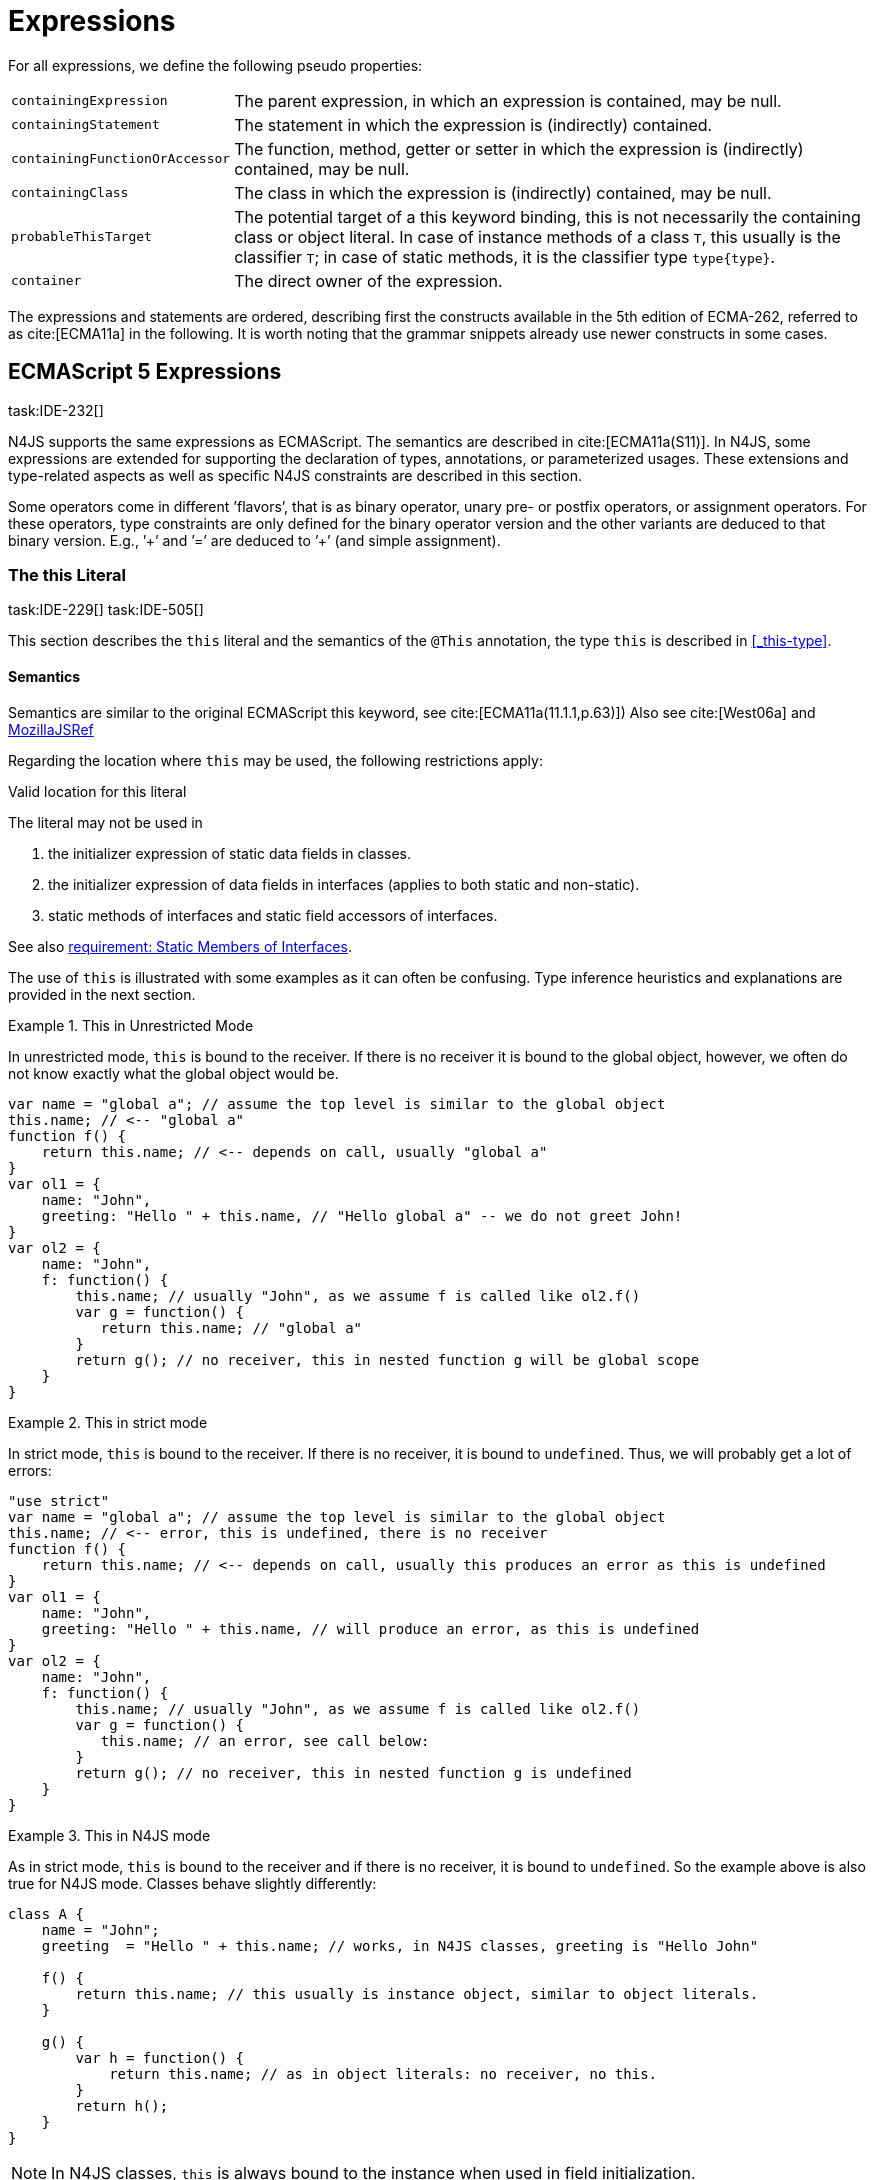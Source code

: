 
= Expressions
:find:
////
Copyright (c) 2017 NumberFour AG.
All rights reserved. This program and the accompanying materials
are made available under the terms of the Eclipse Public License v1.0
which accompanies this distribution, and is available at
http://www.eclipse.org/legal/epl-v10.html

Contributors:
  NumberFour AG - Initial API and implementation
////

[.language-n4js]
--
For all expressions, we define the following pseudo properties:

[horizontal]
`containingExpression` ::
The parent expression, in which an expression is contained, may be null.

`containingStatement` ::
The statement in which the expression is (indirectly) contained.

`containingFunctionOrAccessor` ::
The function, method, getter or setter in which the expression is
(indirectly) contained, may be null.

`containingClass` ::
The class in which the expression is (indirectly) contained, may be
null.

`probableThisTarget` ::
The potential target of a this keyword binding, this is not necessarily
the containing class or object literal. In case of instance methods of a
class `T`, this usually is the classifier `T`; in case of static methods, it
is the classifier type `type{type}`.

`container` ::
The direct owner of the expression.
--
////
\todo[JvP,LB]{How to best model that the inferred type must always be "conform" to a declared type if present?}
\todo[JvP,LB]{Autoconversion: See chapter conversions}
////

The expressions and statements are ordered, describing first the
constructs available in the 5th edition of ECMA-262, referred to as
cite:[ECMA11a] in the following. It is worth noting that the grammar snippets already use
newer constructs in some cases.

[.language-n4js]
== ECMAScript 5 Expressions
task:IDE-232[]

N4JS supports the same expressions as ECMAScript.
The semantics are described in cite:[ECMA11a(S11)].
In N4JS, some expressions are extended for supporting the declaration of types, annotations, or
parameterized usages.
These extensions and type-related aspects as well as specific N4JS constraints are described in this section.

Some operators come in different ’flavors’, that is as binary operator,
unary pre- or postfix operators, or assignment operators. For these
operators, type constraints are only defined for the binary operator
version and the other variants are deduced to that binary version. E.g.,
’++’ and ’+=’ are deduced to ’+’ (and simple assignment).


=== The this Literal
task:IDE-229[] task:IDE-505[]

This section describes the `this` literal and the semantics of the `@This` annotation, the type `this` is described in <<_this-type>>.

[discrete]
==== Semantics

Semantics are similar to the original ECMAScript this keyword, see cite:[ECMA11a(11.1.1,p.63)])
Also see cite:[West06a] and https://developer.mozilla.org/en-US/docs/Web/JavaScript/Reference/Operators/this[MozillaJSRef]

Regarding the location where `this` may be used, the following restrictions
apply:

.Valid location for this literal
[req,id=IDE-173,version=1]
--
The literal may not be used in

1.  the initializer expression of static data fields in classes.
2.  the initializer expression of data fields in interfaces (applies to
both static and non-static).
3.  static methods of interfaces and static field accessors of
interfaces.

See also <<IDE-69,requirement: Static Members of Interfaces>>.

--

The use of `this` is illustrated with some examples as it can often be
confusing. Type inference heuristics and explanations are provided in
the next section.

.This in Unrestricted Mode
[example]
--
In unrestricted mode, `this` is bound to the receiver. If there is no receiver it is bound to the global object, however, we often do not know exactly
what the global object would be.

////
% This example only works in Browsers. Or in node-repl console. When loaded from a file (aka as a module)
% node assigns a local environment.
% Nevertheless see /eu.numberfour.ide.n4js.transpiler.es5.tests/testdata/spec_chap_07_01_01/Ex58_this_keyword.n4js.xt
////

[source,n4js]
----
var name = "global a"; // assume the top level is similar to the global object
this.name; // <-- "global a"
function f() {
    return this.name; // <-- depends on call, usually "global a"
}
var ol1 = {
    name: "John",
    greeting: "Hello " + this.name, // "Hello global a" -- we do not greet John!
}
var ol2 = {
    name: "John",
    f: function() {
        this.name; // usually "John", as we assume f is called like ol2.f()
        var g = function() {
           return this.name; // "global a"
        }
        return g(); // no receiver, this in nested function g will be global scope
    }
}
----
--

.This in strict mode
[example]
--
In strict mode, `this` is bound to the receiver.
If there is no receiver, it is bound to `undefined`.
Thus, we will probably get a lot of errors:

[source,n4js]
----
"use strict"
var name = "global a"; // assume the top level is similar to the global object
this.name; // <-- error, this is undefined, there is no receiver
function f() {
    return this.name; // <-- depends on call, usually this produces an error as this is undefined
}
var ol1 = {
    name: "John",
    greeting: "Hello " + this.name, // will produce an error, as this is undefined
}
var ol2 = {
    name: "John",
    f: function() {
        this.name; // usually "John", as we assume f is called like ol2.f()
        var g = function() {
           this.name; // an error, see call below:
        }
        return g(); // no receiver, this in nested function g is undefined
    }
}
----
--

.This in N4JS mode
[example]
--
As in strict mode, `this` is bound to the receiver and if there is no receiver, it is bound to `undefined`. So the example above is also true for N4JS mode. Classes behave slightly differently:

[source,n4js]
----
class A {
    name = "John";
    greeting  = "Hello " + this.name; // works, in N4JS classes, greeting is "Hello John"

    f() {
        return this.name; // this usually is instance object, similar to object literals.
    }

    g() {
        var h = function() {
            return this.name; // as in object literals: no receiver, no this.
        }
        return h();
    }
}
----

--

NOTE: In N4JS classes, `this` is always bound to the instance when used in
field initialization.


[discrete]
==== Type Inference
task:IDE-244[]

[.language-n4js]
--
The type is inferred from the `this` type is bound to. The inference,
therefore, has to consider the original semantics as described in cite:[ECMA11a(10.4.,10.4.3,p.58)].
In ECMAScript the type of this is unfortunately determined by the function call and not by the function definition:

* By default, `this` is bound to the global object cite:[ECMA11a(10.4.1.1)]   . Unfortunately it is often
unknown what the global object will be at run time (e.g., node.js
differs from browsers).
* If a function is called without a receiver, `this` is bound to
** the global object or
** to `undefined` in strict mode.
* If a function is called with a receiver,`this` is bound to the receiver
object.

Actually, `this` is bound to the newly created object if a function is called
with the `new` operator. If a function is known to be invoked with an explicit
$thisArg$ (`apply()` etc.), the `@This` annotation can be used to explicitly set the this type. This annotation has precedence over otherwise
inferred bindings. task:IDE-1010[]
--

.Type Inference Heuristic for This-Keyword
[req,id=IDE-90,version=1]
--
In general, the actual this target can not be inferred from the context of the this
keyword. A heuristic is defined, however, to compute the probable this
type:

.  If the this keyword is used in some function annotated with an
annotation , the type specified in the annotation is used.
The inferred type is always nominal.
+
[math]
++++
\infer{\tee \lstnfbnf{"this"}: \tsNom T}{f=\lstnfbnf{"this"}.containingFunctionOrAccessor \\ f.hasAnnotation(\lstnfbnf{"@This"}) & T = f.annotation\lstnfjs{["@This"]}}\\
++++
+
.  If the this keyword is used in some _instance_ method of a
classifier or in an _instance_ field initializer, is bound to the
itself. If the this keyword is used in some _static_ method of a
classifier or in a _static_ field initializer, the prototype type (or
constructor) of the classifier is used, that is . In both cases, the
target is determined by using the expressions’s pseudo property . If the
this keyword is used in a function expression assigned to an property of
an object literal, the type of the object literal is used. Note that
usually this is the type in instance methods, and the type in static
methods.task:IDE-785[]
+
[math]
++++
\infer{\tee \lstnfbnf{"this"}: \tsNom T}{T=\lstnfbnf{"this"}.probableThisTarget & T\neq\NULL}\\
++++
. task:IDE-185[] In all other cases: Non-strict mode:
+
[math]
++++
\infer{\tee \lstnfbnf{"this"}: \type{global}}{mode=\lenum{unrestricted}}\\
++++

Strict mode and N4JS mode:

[math]
++++
\infer{\tee \lstnfbnf{"this"}: \type{global} \type{undefined}}{mode\neq\lenum{unrestricted}}\\
++++

--

If the actual this type is defined as a structural type, the structural type information is moved to the this type itself.
This is transparent to the user in general but maybe visible in case of error messages.
That is to say that the actual this type is always a nominal type.
This is indicated by the nominal modifier f
(cf. <<IDE-90,requirement: Type Inference Heuristic for This Keyword>> .1. and 2.).

.Valid Target and Argument for @This Annotation
[req,id=IDE-91,version=1]
--
task:IDE-802[]

1.  The `@This` annotation is only allowed on declared functions, function
expressions (including arrow functions), methods, and field accessors,
i.e. getters and setters, except static members of interfaces.
2.  The type declared by way of `@This(..)` an annotation of a method or field
accessor must be a subtype of the member’s containing classifier.

--

.Single @This Annotation
[req,id=IDE-92,version=1]
--
task:IDE-802[]
It is not allowed to use more then one annotation on an element.
--

Effect of Nominal This Type
[example]
--
Given the following declaration

[source,n4js]
----
@This(~Object with {a: string;}) f() {}
----

Since the this type is always nominal, `pass:[~ Object]` becomes `Object`. In case of method call,
however, the returned value becomes structural again. In case of error
messages the type of the return type is then

[source,n4js]
----
~this[Object] with {a: string;}
----

For the sake of simplicity, additional structural members are usually
omitted in error messages, leading to

[source,n4js]
----
~this[Object]
----

instead of

[source,n4js]
----
this[~Object]
----

--

.This and Function Declaration
[example]
--
This example demonstrates the usage of functions annotated with `@This`.
By using the argument  `union{A,B}` it is possible to have two completely unrelated classes as the receiver type of the function `logger`. To pass an actual object the `apply()` method of the function is used.

[source,n4js]
----
class A {
    log: string() { return "A was logged"; }
}

class B {
    log: string() { return "B was logged"; }
}

@This(union{A,B})
function logger() { console.log("~ "+this.log()+" ~"); }


var a: A = new A();
logger.apply(a,[]); // prints "~ A was logged ~"
logger.apply( new B(),[]) // prints "~ B was logged ~"
----

--

.This and Function Expressions
[example]
--
In this example a function is created via a function expression. The
function is then assigned to member field of class B. Via annotating the
expression with access to the receiver of type B is enabled.

[source,n4js]
----
class B {
    log(): string { return "B was logged"; }     // method
    logMe : {@This(B) function():void}; // reference to a function
}

var b: B = new B();
b.logMe = @This(B) function() { console.log("*>"+this.log()+"<*"); }
b.logMe(); // prints "*>B was logged<*"
----
--

.This and Constructor Functions
[example]
--
Note that if a function is called as a constructor function with new, the
type of `this` can be declared via annotation `@This`, as shown in the following
snippet:

[source,n4js]
----
@This(
    ~Object with {
        w: number; h: number;
        area: {function():number};
    })
function Box(w: number w, h: number) {
    this.w = w;
    this.h = h;
    this.area = @This(
        ~Object with {
            w: number; h: number;
            area: {function():number};
        }) function() { return this.w * this.h }
}
var bError = Box(1,2)
var bOK = new Box(1,2)
----

--

Inside the constructor function `Box`, `this` is bound to the structural type
definition due to the annotation.

Inside the nested function `area`, `this` is bound to the receiver object (if the function is called like `bOk.area()`). Again, this depends on the way the nested
function is called, which can usually not be determined at the
declaration location. The nested function must then be annotated
accordingly.

When calling this function, the type of this is checked against the
declared this type, which would cause an error in the first case.

The use of the `@This` annotation is not allowed on methods. task:IDE-2313[]

TIP: Using constructor functions is not recommended and an error or warning will be created. This is only useful for adapting third-party library code. Even in the latter case, it would probably make more sense to declare a (library) *class* Rectangle rather then defining the constructor function.}

=== Identifier

[discrete]
==== Syntax

Identifiers as expressions are identifier references. They are defined
as follows:

[source,n4js]
----
IdentifierRef <Yield>:
    id=[types::IdentifiableElement|BindingIdentifier<Yield>]
;

BindingIdentifier <Yield>:
    IDENTIFIER
    | <!Yield> 'yield'
    | N4Keyword
;
----

[discrete]
==== Semantics

The type of an identifier $i$ is resolved depending on its
binding and scope respectively (cf. cite:[ECMA11a(10.2.2.1GetIdentifierReference,p.56)]  . The following scopes (aka
__Lexical Environments__) are defined:

* function local; local variables, parameters
* zero or more function closure in case of nested functions
* module
* global

These scope are nested as illustrated in <<fig:scopes>>.

Note that classes definitions and object literal do not define a scope:
members of a class or properties of an object literal are to be accessed
via `this`. Identifier references always reference declared elements, that is
to say either variable, function, or class declarations. Properties of
object literals or members of a class are referenced via
$PropertyAccess-Expression.property$ (see <<_property-accessors,Property Accessors>>).

[[fig:scopes]]
image::{find}fig/scopes.png[title="Scopes",align=center]

An identifier may be bound to a variable (global or local variable,
parameter, variable defined in a function’s closure), or to a property
of an object. The latter case is known as property access as further
described in <<_property-accessors,Property Accessors>>.

.Read Access to Identifier
[req,id=IDE-93,version=1]
--
If an identifier $i$ is accessed, the bound declared element $D$ must be readable if it is not used on the left-hand side of an assignment expression.

[math]
++++
\beginalign
& bind(i, D) \\

& \hspace{2em}\land \nexists\ \type{AssignmentExpression}\ ae \in i.container^*: \\
//*
& \hspace{3em} ae.left = i \\
& \hspace{4em}\lor (\mu(ae.left)=\type{PropertyAccessExpression} \land ae.left.property=i): \\
& \Rightarrow D.readable \\
\endalign
++++

--

[discrete]
==== Type Inference
task:IDE-244[]


An identifier reference $i$ is bound to an identifiable
element $i.id$, which is expressed with the function
$bind(i, i.id)$. The type of the reference is then inferred
as follows:
+
[math]
++++
\infer
{\typeEnv \entails \type{IdentifierRef}\ idref: T}
    {\typeEnv \entails idref.id: T}
++++


=== Literals

cf. cite:[ECMA11a(S11.1.3p.63,S7.8p.19ff)].

[discrete]
==== Type Inference


The type of a literal can directly be derived from the grammar. The
following axioms are defined for literals:

[math]
++++
&\infer{\type{NullLiteral}: \type{null}}{}
&\infer{\type{BooleanLiteral}: \type{boolean}}{}
&\infer{\type{NumericLiteral}: \type{int} or \type{number}}{}
&\infer{\type{StringLiteral}: \type{string}}{}
&\infer{\type{RegularExpressionLiteral}: \type{RegExpr}}{}
++++

////
TODO - check status of tags:

\tag{\S7.8.1}\\
\tag{\S7.8.2}\\
\tag{\S7.8.3}\\
\tag{\S7.8.4}\\
\tag{\S7.8.5}

////

Note that there are no literals specific for `pathSelector` or `i18nkey`.

==== Integer Literals

Numeric literals representing integers in the range of JavaScript’s
int32 are inferred to the built-in primitive type `int` instead of `number`. The
following rules apply:

.94Numeric literals
[req,id=IDE-94,version=1]
--

* Numeric literals with a fraction or using scientific notation, e.g. `2.0`
and `2e0`, respectively, are always inferred to `number`, even if they represent
integers in the range of int32.
* Numeric literals that represent integers in the range of JavaScript’s
int32, i.e. from $-2^{31}$ to $2^{31}-1$, are
inferred to `int`.
* Hexadecimal and octal literals are always interpreted as positive
numbers, so all values above `0x7fffffff` and `017777777777` lie outside the range of int32 and will thus be inferred to `number`; this is an important difference to Java.
See below for further elaboration.

There are differences to numeric literals in Java:

[cols="2m,2e,1m,2e,1m"]
|===
| 2+^| Java  2+^| JavaScript & N4JS

h|Literal  h| Value h| Type h| Value h| Type

|2147483648  |  -2147483648  |  int  |  -2147483648  |  int
|2147483647  |  2147483647  |  int  |  2147483647  |  int
|0x7fffffff  |  2147483647  |  int  |  2147483647  |  int
|0x80000000  |  -2147483648  |  int  | +2147483648 |  number
|0xffffffff  |  -1  |  int  |  4294967295  |  number
|0x100000000  2+^h| n/a e|  4294967296  m|  number
|017777777777  |  2147483647  |  int  |  2147483647  |  int
|020000000000  |  -2147483648  |  int  |  +2147483648  |  number
|037777777777  |  -1  |  int  |  4294967295  |  number
|040000000000  |  0  |  int  |  4294967296  |  number
|0100000000000  2+^h|  n/a  e|  8589934592  m|  number
|===

The literals `0x100000000` and `0100000000000` produce a syntax error in Java.

Until IDE-1881 task:IDE-1881[] is complete, all built-in operations always return a `number` even if all operands are of type `int`. For the time being, we therefore interpret `-1` as
a negative integer literal (inferred to `int`), but `-(1)` as the negation of a
positive integer literal (inferred to `number`).

--

=== Array Literal

[discrete]
==== Syntax

cf cite:[ECMA11a(S11.1.4,p.63)]

[source,n4js]
----
ArrayLiteral <Yield> returns ArrayLiteral:
    {ArrayLiteral} '['
        elements+=ArrayPadding* (
            elements+=ArrayElement<Yield>
            (',' elements+=ArrayPadding* elements+=ArrayElement<Yield>)*
            (trailingComma?=',' elements+=ArrayPadding*)?
        )?
    ']'
;

/**
 * This array element is used to pad the remaining elements, e.g. to get the
 * length and index right
 */
ArrayPadding returns ArrayElement: {ArrayPadding} ',';

ArrayElement <Yield> returns ArrayElement: {ArrayElement} spread?='...'? expression=AssignmentExpression<In=true,Yield>;
----


[discrete]
==== Type Inference

task:IDE-244[] task:IDE-342[]

In general, an array literal is inferred as
`Array<T>` (similar to the type of `new Array()`).
The interesting question is the binding of the type variable $T$.

The type of an array padding _p_ is inferred as follows:

[math]
++++
&\infer{\tee p: \type{undefined}}{} \\
++++


The element type of an array literal is simply inferred as the
(simplified) union of the type elements of the array. Thus, the type of
an array literal $a$ is inferred as follows:

[math]
++++
\infer{\tee(a): Array<T>}{\tee a.\seq{elements}: \seq{T_e} &  T = \bigcup \seq{T_e}}
++++


In other languages not supporting union types, the element type is often
inferred as the join (<<Acronyms,LCST>>) of the element types. Using a union type here
preserves more information (as the actual types are still known). For
many use cases the behavior is similar though, as the members of a union
type are the members of the join of the elements of the union.

Note that `typeof [1,2,3]` does not return `Array<number>` (as ECMAScript is not aware of the generic array type), but `Object`.

The type for all variables declared in this example is inferred to +
$\type{Array<string>}$:

[source,n4js]
----
var names1          = ["Walter", "Werner"];
var names2          = new Array("Wim", "Wendelin");
var names3          = new Array<string>(3); // length is 3
var names4: Array<string>;
----

Empty array literals are inferred to `any`, by default. We are not using `Array<?>` here
because then a typical JavaScript pattern would no longer be supported:

[source,n4js]
----
var a = [];
a.push('hello'); // would fail if a and thus [] were inferred to Array<?>
----

There is an important exception, however: if a type expectation exists
for the empty array literal and the expected type is `Array<T>`, then this will be
used as the type of the array literal.

.Empty array literal
[req,id=IDE-95,version=1]
--
An empty array literal will be inferred as
follows:

* If there is a type expectation for the empty array literal and the
expected type is `T`, for any type `T`, then the type of the empty array
literal will be inferred to `Array<T>`.
* Otherwise, the type of the empty array literal will be inferred to `Array<any`.

--

=== Object Literal

[discrete]
==== Syntax  [[object-literal-syntax]]

Cf. cite:[ECMA11a(S11.1.5,p.65ff)]
The syntax of an object literal is given by:

[source,n4js]
----
ObjectLiteral <Yield>: {ObjectLiteral}
    '{'
        ( propertyAssignments+=PropertyAssignment<Yield>
          (',' propertyAssignments+=PropertyAssignment<Yield>)* ','?
        )?
    '}'
;

PropertyAssignment <Yield>:
      PropertyNameValuePair<Yield>
    | PropertyGetterDeclaration<Yield>
    | PropertySetterDeclaration<Yield>
    | PropertyMethodDeclaration<Yield>
    | PropertyNameValuePairSingleName<Yield>
;


PropertyMethodDeclaration <Yield>:
    => ({PropertyMethodDeclaration}
        annotations+=Annotation*
        TypeVariables? returnTypeRef=TypeRef?
            (
                generator?='*'  LiteralOrComputedPropertyName<Yield> ->MethodParamsAndBody<Generator=true>
                | LiteralOrComputedPropertyName<Yield> ->MethodParamsAndBody <Generator=false>
            )
        )
    ';'?
;

PropertyNameValuePair <Yield>:
    => (
        {PropertyNameValuePair}
        annotations+=Annotation*
        declaredTypeRef=TypeRef? LiteralOrComputedPropertyName<Yield> ':'
    )
    expression=AssignmentExpression<In=true,Yield>
;

/*
 * Support for single name syntax in ObjectLiteral (but disallowed in actual object literals by ASTStructureValidator
 * except in assignment destructuring patterns)
 */
PropertyNameValuePairSingleName <Yield>:
    declaredTypeRef=TypeRef?
    identifierRef=IdentifierRef<Yield>
    ('=' expression=AssignmentExpression<In=true,Yield>)?
;

PropertyGetterDeclaration <Yield>:
    =>(
        {PropertyGetterDeclaration}
        annotations+=Annotation*
        GetterHeader<Yield>
    )
    body=Block<Yield=false>
;

PropertySetterDeclaration <Yield>:
    =>(
        {PropertySetterDeclaration}
        annotations+=Annotation*
        'set'
        ->LiteralOrComputedPropertyName <Yield>
    )
    '(' fpar=FormalParameter<Yield> ')' body=Block<Yield=false>
;
----

[source,n4js]
----
import Address from "my/Address";
var simple = {name: "Walter", age: 72, address: new Address()};
----

==== Properties

PropertyAssignments have common properties of PropertyNameValuePair,
PropertyGetterDeclaration, and PropertySetterDeclaration:

[horizontal]
`annotations` ::
The annotations of the property assignment.

`name` ::
The name of the property. This may be an identifier, a string or a
numeric literal. When comparing names, we implicitly assume the name to
be converted to an identifier, even if this identifier is not a valid
ECMAScript identifier.

`declaredType` ::
The declared type of the property which may be null. This property is a
pseudo property for PropertySetterDeclaration, in this case it is
derived from the declared type of the setter’s formal parameter.

Additionally, we introduce the following pseudo properties to simplify
constraints:

[horizontal]
`isAccessor` ::
The read-only boolean property. This is true if the property assignment
is a setter or getter declaration. This is comparable to ECMAScript’s
spec function `IsAccessoprDescriptor`.
For a given property assignment _p_ this is
semantically equivalent to
$\mu(p)=\type{PropertyGetterDeclaration} \lor \mu(p)=\type{PropertySetterDeclaration}$.

`isData` ::
The read-only boolean property. This is true if the property assignment
is a name value pair. For a given property assignment _p_
this is semantically equivalent to
$\mu(p)=\type{PropertyNameValuePair}$. It is comparable to
ECMAScript’s spec function `isDataDescriptor`. The equation
$isAccessor = \lnot isData$ is always true.

[discrete]
==== Semantics [[properties-semantics]]

.Object literal
[req,id=IDE-96,version=1]
--
For a given object literal $ol$ the
following constraints must hold (cf. cite:[ECMA11a(p.66)]:

* Object literal may not have two PropertyNameValuePairs with the same
name in strict mode (cf. 4.a):
+
[math]
++++
\beginalign
mode=\lenum{strict} \to & \forall pa \in ol.propertyAssignments, pa.isData:\\
& \nexists pa' \in ol.propertyAssignments:\\
& pa'.isAccessor \land pa'.name = pa.name
\endalign
++++

* Object literal may not have PropertyNameValuePair and ``PropertyGetterDeclaration``/``PropertySetterDeclaration`` with the same name (cf. 4.b/c):
+
[math]
++++
\beginalign
\forall & pa \in ol.propertyAssignments, pa.isData : \\
\nexists & pgsd \in ol.propertyAssignments : \\
\mu(pgsd) \neq\type{PropertyNameValuePair} \land pgsd.name = pa.name
\endalign
++++

* Object literal may not have multiple `PropertyGetterDeclaration` or `PropertySetterDeclaration` with the same name (cf. 4.d):
+
[math]
++++
\beginalign
\forall & pg \in ol.propertyAssignments, pg.isAccessor:\\
\nexists & pg' \in ol.propertyAssignments\{pg\}: \\
& \mu(pg')=\mu(pg) \land pg'.name = pg.name
\endalign
++++

* It is a SyntaxError if the Identifier `eval` or the Identifier `arguments` occurs as the Identifier in a PropertySetParameterList of a PropertyAssignment that is contained in strict code or if its
FunctionBody is strict code. cite:[ECMA11a(p.66)]

* If two or more property assignments have the same name (and the previous conditions hold), then the types of these assignments must
`conform`. That is to say that the inferred (but not declared) type of all assignments must be type of probably declared types and if the types
are explicitly declared, they must be equal.
//todo[JvP, LB]{How to express that?}

* In N4JS mode, the name of a property must be a valid N4JSIdentifier:
+
[math]
++++
\beginalign
mode=\lenum{n4js} \to & \forall pa \in ol.propertyAssignments:\\
& \mu(pa.name)=\type{N4JSIdentifier}
\endalign
++++

// TODO check math here

--


==== Scoping and linking
task:IDE-173[]

[source,n4js]
----
var p = {
    f: function() {
        console.log("p´s f");
    },
    b: function() {
        this.f();
    },
    o: {
        nested: "Hello"
    }
};
p.b();
p.o.nested;
----

* Other properties within an object literal property can be accessed
using this. In the expression of property name value pairs, however,
`this` is not be bound to the containing object literal, but usually
to undefined or global.
* The properties of an object literal are accessible from outside.
* Nested properties of an object literal are also accessible from
outside.

[discrete]
==== Type Inference [[type-inference-3]]
task:IDE-244[] task:IDE-343[] task:IDE-691[]

An object literal implicitly extends `Object`, therefore, object literal types use structural typing. For details see <<_structural-typing>>.
From a type systems point of view, the two variables `ol` and `st` below have the same type.

[source,n4js]
----
var ol = {
    s: "hello",
    n: 42
}
var st: ~Object with { s: string; n: number;};
----

=== Parenthesized Expression and Grouping Operator

The grouping operator is defined here as a parenthesized expression.

[discrete]
==== Syntax [[parenthesized-expression-grouping-syntax]]

cf. cite:[ECMA11a(S11.1.6,p.67)]

[source,n4js]
----
ParenExpression <Yield>: '(' expression=Expression<In=true,Yield> ')';
----

[discrete]
==== Type Inference [[Grouping-Operator-type-inference]]
task:IDE-244[] task:IDE-345[]

The type of the grouping operator simply is the type of its nested expression.
The type if a parenthesized expression $pe$ is inferred as follows:

[math]
++++
\infer{\tee \lstnfbnf{'('} e \lstnfbnf{')'}: T}{\tee e: T}
++++

// TODO check  \tag{\S11.1.6}

.Parenthesized Expression Type Examples
[example]
--
In the following listing, the type of the plain
expressions is equivalent to the parenthesized versions:

[source,n4js]
----
class A{} class B extends A{}
var f: boolean; var a: A a; var b: B;

/* simple       <->     parenthesized */
10;                     (10);
"hello";                ("hello");
true;                   (true);
a;                      (a);
10-5;                   (10-5);
f?a:b                   (f?a:b);
----

--

=== Property Accessors

[discrete]
==== Syntax [[property-accessor-syntax]]

Property accessors in N4JS are based on cite:[ECMA11a(S11.2.1,p.67ff)]. They cannot only be used for
accessing properties of an object, but also for accessing members of a
class instance. In order to support parameterized calls, the syntax is
extended to optionally allow type arguments.

[source,n4js]
----
ParameterizedPropertyAccessExpression:
    target=PrimaryExpression<Yield> ParameterizedPropertyAccessExpressionTail<Yield>
;

IndexedAccessExpression:
    target=PrimaryExpression<Yield> IndexedAccessExpressionTail<Yield>
;

fragment IndexedAccessExpressionTail <Yield>*:
    '[' index=Expression<In=true,Yield> ']'
;

fragment ParameterizedPropertyAccessExpressionTail <Yield>*:
    '.' TypeArguments? property=[types::IdentifiableElement|IdentifierName]
;
----

Note that in cite:[ECMA11a], the `index access` is called `__bracket notation__`.

==== Properties [[properties-1]]


We define the following properties:

[horizontal]
`target` ::
The receiver of the property access.

`index` ::
The index expression in case of an IndexedAccessExpression (returns
$\NULL$ otherwise).

`property` ::
The name of the property in case of non-indexed-access expressions
(returns $\NULL$ otherwise, although the index may be
interpreted as property name).

We define the following pseudo properties:

[horizontal]
`isDotAccess` ::
Read-only boolean property, returns true for non-index access expression
(similar to $\mu(p) \neq\type{IndexedAccessExpression}$.

`isIndexAccess` ::
Read-only boolean property, returns true for index access expression
(similar to $\mu(p)=\type{IndexedAccessExpression}$. +
The equation $p.isDotAccess = \lnot p.isIndexAccess$ is
always true.

`name` ::
Returns the name of the property. This is either the
$property$ converted to a simple name or the index converted
to a name (where possible) if it is an indexed-accessed expression.

[discrete]
==== Semantics [[property-acessors-semantics]]
task:IDE-12[]

The parameterization is part of the property access in case of generic
methods. For generic functions, a parameterized function call is
introduced (cf. ). The constraints are basically similar.

.Property Access and Dot Notation
[req,id=IDE-97,version=1]
--

1.  If dot notation is used in N4JS mode, the referenced property must
exist unless receiver is a dynamic type: task:IDE-422[]
+
[math]
++++
& pae.isDotAccess \land \lnot R.dyn \to \\
& \exists m \in pae.target.type.properties: m.name=pae.name
++++
+
2.  If dot notation is used and the referenced property exists, then the
property must be accessible:
+
[math]
++++
& pae.isDotAccess \land \lnot R.dyn \to\\
& (\exists m \in pae.target.type.properties : m.name=pae.name) \to  \alpha(pae, m)
++++
+
3.  If dot notation is used and the referenced property exists and this
property is a member with a declared `@This` type (only possible for methods or
field accessors), then the receiver must be a subtype of the declared `@This`
type.
--

.Index Access
[req,id=IDE-98,version=1]
--
task:IDE-656[] task:IDE-1734[]

1.  A limited form of computed-name indexed-access is allowed in N4JS
mode. In case the receiver is of dynamic type, the index can be any
expression task:GH-238[]. Otherwise, the indexed-access is limited in that the index
must be a string literal. Feasible targets of such accesses are the same
as for dot-access.
+
This notation is useful when interoperating with libraries that define
members whose names contain special characters (for example, a field
name starting with commercial-at).
2.  Additionally, an indexed-access expression is allowed when targeting
one of the types
+
or subtypes, for (not including subtypes of and not for and ), and for
dynamic types. It is not allowed to access members of enums in
particular. That is to say, for an indexed-access expression
$iae$, the following constraint must hold:
+
[math]
++++
\beginalign
&\tee ia.target \subtype T, T \in \types{Array, ArgumentType, string, String, Iterable} \\
&\lor\\
&\tee ia.target = \type{Object}
\endalign
++++
+
3.  In N4JS mode, if the receiver is an array and is not dynamic, in case of index access the index expression must be a number:
+
[math]
++++
& mode=\lenum{n4js} \land pae.target.type=\type{Array} \land pae.isIndexAccess \\
& \Rightarrow \tee pae.index \subtype[number]
++++
4.  In N4JS mode, if the receiver is a subtype of types or and is not
dynamic, in case of index access the index expression must be a
number:  task:IDE-837[]
+
[math]
++++
\beginalign
& mode=\lenum{n4js} \\
& \hspace{3em} \land (\tee pae.target\subtype {string} \lor \tee pae.target \subtype {String}) \\
& \hspace{3em} \land pae.isIndexAccess \\
& \Rightarrow \tee pae.index \subtype{number}
\endalign
++++
5.  In N4JS mode, if the receiver is an iterable and is not dynamic, in
case of index access the index expression must be a property access
expression to the built-in symbol :
+
[math]
++++
& mode=\lenum{n4js} \land pae.target.type=\type{Iterable} \land pae.isIndexAccess \\
& \Rightarrow \\
& \hspace{3em} \mu(pae.index)=\type{IndexedAccessExpression} \\
& \hspace{3em} \land pae.index.isDotAccess \\
& \hspace{3em} \land pae.index.target = \type{Symbol} \\
& \hspace{3em} \land pae.index.property = "iterator" \\
++++

--

Although index access is very limited, it is still possible to use
immediate instances of `Object` in terms of a map (but this applies only to index access, not the dot notation):

.Object as Map
[example]
====


[source,n4js]
----
var map: Object = new Object();
map["Kant"] = "Imperative";
map["Hegel"] = "Dialectic";
map.spinoza = "Am I?";  // error: Couldn't resolve reference to IdentifiableElement 'spinoza'.
----
====

.Parameterized Property Access
[req,id=IDE-99,version=1]
--
For a parameterized property access expression $pae$, the
following constraints must hold:

1.  The receiver or target must be a function or method:
$pae.target.type \subtype \type{Function}$
2.  The number of type arguments must match the number of type
parameters of the generic function or method:
$|pae.typeArgs|=|pae.target.typeVars|$
+
3.  The type arguments of a parameterized property access expression
must be subtypes of the boundaries of the parameters of the called
generic method.
//\todo[JvP, LB]{How to formalize that best?}

Also see constraints on read (<<IDE-93,requirement: Read Access to Identifier>>) and write
(<<IDE-121,requirement: Write-Acccess>>) access.

--

[discrete]
==== Type Inference [[type-inference-5]]

task:IDE-244[] task:IDE-182[] task:IDE-183[]

Cf. cite:[ECMA11a(S11.2.1,p.67ff)]

We define the following type inferencing rules for property accessors:

* The type of an indexed-access expression _p_ is inferred
as follows task:IDE-342[]]:
+
[math]
++++
\infer{\tee p: T}{\lnot p.target.dyn \lor p.index.type \subtype[number] & \tee p.target: \type{Array<T>}} \\
\infer{\tee p: \type{any}}{else}
++++
* The type of a property access expression is inferred as follows:
+
[math]
++++
\infer
{\type{PropertyAccessExpression}\ expr: T}
{\typeEnvAdd \typeSubs(R) \entails expr.target : R & \typeEnv \entails expr.property : T}
++++

* The type of a parameterized access expression _p_ is
inferred as follows:
+
[math]
++++
\infer{\tee p: T}{\exists m \in p.target: m.name=p.name & \tee m: T}
\infer{\tee p: \type{any}}{}
++++


=== New Expression

task:IDE-192[] task:IDE-204[]

cf. cite:[ECMA11a(S11.2.2,p.68)]

[discrete]
==== Syntax [[new-expression-syntax]]

[source,n4js]
----
NewExpression: 'new' callee=MemberExpression<Yield> (-> TypeArguments)?
        (=> withArgs?='(' Arguments<Yield>? ')' )?
----

[source,n4js]
----
import Address from "my/Address";

var a = new Address();
// a.type := my/Address

class C<T> {
    constructor(param: T) {}
}
var c = new C<string>("hello");
----

[discrete]
==== Semantics [[new-expression-semantics]]

.New expression
[req,id=IDE-100,version=1]
--
Let $ne$ be a new expression, with
$\tee ne.callee: C$. The following constraints must hold:

.  The callee must be a constructor type: $C <: \type{constructor{?}}$  or a constructable type.
.  Let $O$ be the type argument of $C$, that is
$C = constructor\{O\}$. In that case,
..  $O$ must not be an interface or enum:
$\mu(C) \not\in { \type{Interface}, \type{Enum} }$
..  $O$ must not contain any wildcards.
..  $O$ must not be a type variable.
.  If $C$ is not a constructor type, it must be a constructable type, that is one of the following:
+
[math]
++++
\beginalign
\type{Object}, \type{Function}, \type{String}, \type{Boolean}, \\
\type{Number}, \type{Array}, \type{Date}, \type{RegExp}, \type{Error}
\endalign
++++
In particular, it must not refer to a primitive type or a defined
functions (i.e., subtypes of `Function`) cannot be used in new-expressions in
N4JS.

// TODO fix missing ref here
--

Remarks:

to 1) The type of an abstract class `A` is $type\{A\}$.
Or in other words: Only instantiable classes have an inferred type of
$constructor\{..\}$.

to 2) Even though it is possible to use the constructor type of an
abstract class – concrete subclasses with override compatible
constructor signature will be subclasses of this constructor.

to 3) It is not possible to refer to union or intersection at that
location. So this is not explicitly denied here since it is not possible
anyway.

.Abstract classes and construction
[example]
--
The following examples demonstrates the usage of abstract
classes and constructor types, to make the first two constraints more
clearer:

[source,n4js]
----
/* XPECT_SETUP eu.numberfour.n4js.spec.tests.N4JSSpecTest END_SETUP */

abstract class A {}
class B extends A {}

// XPECT errors --> "Cannot instantiate abstract class A." at "A"
var x = new A();
// XPECT noerrors -->
var y = new B();

function foo(ctor : constructor{A}) {
    // XPECT noerrors -->
    return new ctor();
}

// XPECT errors --> "type{A} is not a subtype of constructor{A}." at "A"
foo(A);
// XPECT noerrors -->
foo(B);
----

--

[discrete]
==== Type Inference [[type-inference-6]]

The type of a new expression $ne$ is inferred as follows:

[math]
++++
\infer{\tee ne: C}{\tee ne.callee: \type{constructor{C}}}
++++

For classes, constructors are described in <<_constructor-and-classifier-type,Constructor>>.

In N4JS it is not allowed to call new on a plain function. For example:

[source,n4js]
----
function foo() {}
var x = new foo();
----

will issue an error.

=== Function Expression

See <<_functions,Functions>> for details.

=== Function Calls
task:IDE-186[] task:IDE-851[]

In N4JS, a function call cite:[ECMA11a(S11.2.3)] is similar to a method call. Additionally to
the ECMAScript’s CallExpression, a ParameterizedCallExpression is
introduced to allow type arguments passed to plain functions.


[discrete]
==== Syntax
task:IDE-177[] [[function-calls-syntax]]

Similar to cite:[ECMA11a(S11.2.3,p.68ff)], a function call is defined as follows:

[source,n4js]
----
CallExpression <Yield>:
    target=IdentifierRef<Yield>
    ArgumentsWithParentheses<Yield>
;

ParameterizedCallExpression <Yield>:
    TypeArguments
    target=IdentifierRef<Yield>
    ArgumentsWithParentheses<Yield>
;

fragment ArgumentsWithParentheses <Yield>*:
    '(' Arguments<Yield>? ')'
;

fragment Arguments <Yield>*:
    arguments+=AssignmentExpression<In=true,Yield> (',' arguments+=AssignmentExpression<In=true,Yield>)* (',' spread?='...' arguments+=AssignmentExpression<In=true,Yield>)?
    | spread?='...' arguments+=AssignmentExpression<In=true,Yield>
;
----

[discrete]
==== Semantics [[function-calls-semantics]]

.Function Call Constraints
[req,id=IDE-101,version=1]
--
For a given call expression $f$ bound to a method or function
declaration $F$, the following constraints must hold:

* If less arguments are provided than formal parameters were declared,
the missing formal parameters must have been declared optional: +
$|f.args|<|F.pars| \to \forall |f.args|<i\leq|F.pars|: F_pars_i.optional$
* If more arguments are provided than formal parameters were declared,
the last formal parameter must have been declared variadic: +
$|f.args|>|F.pars| \to F.pars_{|F.pars|-1}.variadic$
* Types of provided arguments must be subtypes of the formal parameter
types: +
$\forall 0<i<min(|f.args|,|F.pars|): f.args_i <: F.pars_i$
* If more arguments are provided than formal parameters were declared,
the type of the exceeding arguments must be a subtype of the last
(variadic) formal parameter type: +
$\forall |F.pars|<i\leq|f.args|: f.args_i <: F.pars_{|F.pars|-1}$

--


.Parameterized Function Call Constraints
[req,id=IDE-102,version=1]
--
* The number of type arguments in a parameterized call expression must
be equal to the number of type parameters of the generic function /
method and the type arguments must be subtypes of the corresponding
declared upper boundaries of the type parameters of the called generic
function.

Note that (for a limited time), constraints
<<IDE-101,Function Call Constraints>> and
<<IDE-102,Parameterized Function Call Constraints>> are not applied if the the
type of $F$ is `Function`. See <<_function-object-type>>.

--

[discrete]
==== Type Inference [[type-inference-7]]
task:IDE-244[]

A call expression $expr$ is bound to a method (<<Methods>>) or function
declaration (which may be part of a function definition (<<_function-declaration,Function Definition>> or specified via a function type <<_function-type>>) $F$ (via evaluation of `MemberExpression`. The type of the call is inferred from the function declaration or type $F$ as follows:


[math]
++++
\infer
{\tee expr: T}{bind(expr.target, F) & F.returnType: T}
++++


task:IDE-205[]

A generic method invocation may be parameterized as well. This is rarely
required as the function argument types are usually inferred from the
given arguments. In some cases, for instance with pathSelectors, this is
useful. In that case, the type variable defined in the generic method
declaration is explicitly bound to types by using type arguments. See
<<_property-accessors>> for semantics and type inference.

.Generic Method Invocation
[example]
--
This examples demonstrate how to explicitly
define the type argument in a method call in case it cannot be inferred
automatically.

[source,n4js]
----
class C {
    static <T> foo(p: pathSelector<T>): void {..}
};
C.<my.Address>foo("street.number");
----

Note that in many cases, the type inferencer should be able to infer the
type automatically. For example, for a method

[source,n4js]
----
function <T> bar(c: T, p: pathSelector<T>): void {..};
----

and a function call

[source,n4js]
----
bar(context, "some.path.selector");
[source,n4js]
----

the type variable `T` can be automatically bound to the type of variable `context`.

--

=== Postfix Expression

[discrete]
==== Syntax [[postfix-expression-syntax]]

[source,n4js]
----
PostfixExpression returns Expression: LeftHandSideExpression
         (=>({PostfixExpression.expression=current} /* no line terminator here */ op=PostfixOperator))?
    ;
enum PostfixOperator: inc='++' | dec='--';
----

[discrete]
==== Semantics and Type Inference [[semantics-and-type-inference]]

// TODO missing notation

The type inference and constraints for postfix operators and
``--``, cf.
cite:[ECMA11a(S11.3.1,p.70)], cite:[ECMA11a(S11.3.1,p.70)], are defined similarly to their prefix
variants (unary expressions), see <<Unary Expression>>.

.Postfix Expression Constraints
[req,id=IDE-103,version=1]
--
task:IDE-345[] For a given postfix expression $u$ $u$ with
$u.op \in \{++,--\}$ and $u.expression.type: T$,
the following constraints must hold:

* In N4JS mode, the type $T$ of the expression must be a
number. +
* If
$u.expression = PropertyAccess \; pa(p)  \land  pa.isDotAccess$
$\to$ both $get$ _p_ and
$set$ _p_ must be defined. task:IDE-737[]
--

=== Unary Expression

[discrete]
==== Syntax [[unary-expression-syntax]]

We define the following unary operators and expression, similar to cite:[ECMA11a(p.70ff)]:

[source,n4js]
----
UnaryExpression returns Expression:
      PostfixExpression
    | ({UnaryExpression} op=UnaryOperator expression=UnaryExpression);
enum UnaryOperator: delete | void | typeof | inc='++' | dec='--' | pos='+' | neg='-' | inv='$\sim$' | not='!';
----

[discrete]
==== Semantics [[unary-expression-semantics]]

For semantics of the delete operator, see also
cite:[MozillaJSRef(https://developer.mozilla.org/en-US/docs/JavaScript/Reference/Operators/delete)]

.Delete Operator Constraints
[req,id=IDE-104,version=1]
--
For a given unary expression $u$ with
$u.op=\lstnfjs{delete}$, the following constraints must
hold:

* In strict mode, $u.expression$ must be a reference to a
property of an object literal, a member of a class type, or to a
property of the global type (i.e., the reference must be bound, and the
bound target must not be a variable).
* In N4JS mode, the referenced property or member must not be declared
in the containing type and the containing type reference must be
declared dynamic.
--

.Void Operator Constraints
[req,id=IDE-105,version=1]
--
There are no specific constraints defined for with $u.op=\lstnfjs{void}$
task:IDE-345[]
--

.Typeof Operator Constraints
[req,id=IDE-106,version=1]
--
There are no specific constraints defined for unary expression $u$
with $u.op=\lstnfjs{typeof}$. task:IDE-345[]
--


.Increment/Decrement Constraints
[req,id=IDE-107,version=1]
--
For a given unary expression $u$ $u$ with
$u.op \in \{++,--\}$ and $u.expression.type: T$,
the following constraints must hold:

* If mode is N4JS, task:IDE-345[] the type $T$ of the expression must be a
number
+
[math]
++++
\infer{\tee \type{UnaryExpression} \expectType \type{Expression}: \type{number}}{}
---
++++

* If
$u.expression = PropertyAccess \; pa(p)  \land  pa.isDotAccess$
$\to$ both $get$ _p_ and
$set$ _p_ must be defined. task:IDE-768[]

--

.Unary Plus/Minus/Bitwise Not Operator Constraints
[req,id=IDE-108,version=1]
--
For a given unary expression $u$ $u$ with
$u.op \in \{+,-,\sim\}$ and
$u.expression.type: T$, the following constraints must hold: task:IDE-345[]

* In N4JS mode, the type T of the expression must be a number:

[math]
++++
\infer{\tee \type{UnaryExpression} \expectType \type{Expression}: \type{number}}{}
++++


--

.Logical Not Operator Constraints
[req,id=IDE-109,version=1]
--
There are no specific constraints defined for with
$u.op=\lstnfjs{!}$.

////
%For a given unary expression $u$ with $u.op=\lstnfjs{typeof}$ and $u.expression.type: T$, the following constraints must hold:
%\begin{itemize}
%\item \todo[jvp]{typeof operator constraints}
%\end{itemize}
////

// TODO check block here

--

[discrete]
==== Type Inference [[type-inference-8]]

The following operators have fixed types independent of their operand
types:
task:IDE-244[] task:IDE-345[]

[math]
++++
\beginalign
\spc \infer{\tee \lstnfbnf{'delete'}\ expression: \type{boolean}}{} \\
\spc \infer{\tee \lstnfbnf{'void'}\ expression: \type{undefined}}{}\\
\spc \infer{\tee \lstnfbnf{'typeof'}\ expression: \type{string}}{}\\
\spc \infer{\tee \lstnfbnf{('++'|'$--$'|'+'|'$-$'|'~')}\ expression: \type{number}}{}\\
\spc \infer{\tee \lstnfbnf{'!'}\ expression: \type{boolean}}{}\\
\endalign
++++

=== Multiplicative Expression

[discrete]
==== Syntax [[multiplicative-expression-syntax]]

Cf. cite:[ECMA11a(p.73ff)]

[source,n4js]
----
MultiplicativeExpression returns Expression: UnaryExpression
      (=>({MultiplicativeExpression.lhs=current} op=MultiplicativeOperator) rhs=UnaryExpression)*;
enum MultiplicativeOperator: times='*' | div='/' | mod='%';
----

[discrete]
==== Semantics [[multiplicative-expression-semantics]]


.Multiplicative Expression Constraints
[req,id=IDE-110,version=1]
--
For a given multiplicative expression the following constraints must hold in N4JS
mode task:IDE-345[]:

* The types of the operands must be subtypes of number:
+
[math]
++++
\inferSup{\typeEnv \entails \type{MultiplicativeExpression} \expectType \type{Expression}: \type{number}}{}
++++

--

[discrete]
==== Type Inference
task:IDE-244[] task:IDE-345[] [[type-inference-9]]

The inferred type of a multiplicative expression always is number:

[math]
++++
\infer{\typeEnv \entails \type{MultiplicativeExpression}: \type{number}}{}
++++

=== Additive Expression

[discrete]
==== Syntax [[additive-expression-syntax]]

Cf. cite:[ECMA11a(p.75ff)]

[source,n4js]
----
AdditiveExpression returns Expression: MultiplicativeExpression
    (=>({AdditiveExpression.lhs=current} op=AdditiveOperator) rhs=MultiplicativeExpression)*;
enum AdditiveOperator: add='+' | sub='-';
----

[discrete]
==== Semantics [[additive-expression-semantics]]

.Additive Expression Constraints
[req,id=IDE-111,version=1]
--
task:IDE-345[]
For a given additive expression the following constraints must hold in
N4JS mode:

* The types of the operands must be subtypes of number if the operator
is not ’+’, otherwise, any type could be used:

[math]
++++
\infer{\typeEnv \entails \type{AdditiveExpression}\ e \expectType \type{Expression}: \type{number}}{e.op \neq AdditiveOperator.ADD}
++++
--

==== Type Inference [[type-inference-10]]
task:IDE-244[] task:IDE-345[]

[.language-n4js]
The type of an additive expression is usually inferred to `number`. The result
for the addition operator may only be a number if both operands are
numbers, booleans, or one is boolean or number and the other is
undefined or null.

We first define two helper rules to simplify the addition operator
condition:


[math]
++++
\beginalign
\inferRule{nb}{nb(T)}{T = \type{number} \lor T = \type{boolean}}
\inferRule{nb}{nb(expr)}{nb\tee expr} \\
\inferRule{un}{un(T)}{T = \type{undefined} \lor T = \type{null}}
\inferRule{un}{un(expr)}{un\tee expr.lhs \lor un\tee expr.rhs}
\endalign
++++


The type of an additive expression $e$ is inferred as
follows:

[math]
++++
\beginalign
\infer{\tee e: \type{string}}{e.op='+' \spc   \lnot(nb(e.lhs)\land nb(e.rhs)) \spc   \lnot(un(e) \land (nb(e.lhs)\lor nb(e.rhs))}\\
\spc  \infer{\tee e: \type{number}}{}\\
\endalign
++++


.Type of addition expression
[source,bash]
----
1+2;            // number 3
"1"+"2";        // string "12"
"1"+2;          // string "12"
1+true;         // number 2
false+1;        // number 1
"1"+true;       // string "1true"
"1"+null;       // string "1null"
1+null;         // number 1
1+undefined;    // number NaN
"1"+undefined;  // string "1undefined"
----

=== Bitwise Shift Expression

[discrete]
==== Syntax [[bitwise-shift-expression-syntax]]

task:IDE-288[] Cf. cite:[ECMA11a(p.76f)]

[source,n4js]
----
ShiftExpression returns Expression: AdditiveExpression
    (=>({ShiftExpression.lhs=current} op=ShiftOperator rhs=AdditiveExpression))*
;

ShiftOperator returns ShiftOperator:
      '>' '>' '>'? // SHR, USHR
    | '<' '<'  // SHL
    ;
----

[discrete]
==== Semantics [[bitwise-shift-expression-semantics]]

.Bitwise Shift Expression Constraints
[req,id=IDE-112,version=1]
--
For a given bitwise shift expression $e$ the following constraints must hold in N4JS mode: task:IDE-345[] task:IDE-771[]
* The types of the operands must be both number.
+
[math]
++++
\infer
{\tee \type{BitwiseShiftExpression}\ \expectType\ \type{Expression}: \type{number}}{}
++++

--

[discrete]
==== Type Inference [[type-inference-11]]
task:IDE-244[] task:IDE-345[]

The type returned by a bitwise shift expression is always `boolean`:

[math]
++++
&\infer{\tee\ (\lstnfbnf{Expression ('<<'|'>>'|'>>>')\ Expression}): \type{number}}{}  \\
++++

// TODO - check  \tag{\S 11.7.1/2}

=== Relational Expression

[discrete]
==== Syntax [[relational-expression-syntax]]

Cf. cite:[ECMA11a(p.77ff)]

[source,n4js]
----
RelationalExpression returns Expression: ShiftExpression
    (=>({RelationalExpression.lhs=current} op=RelationalOperator) rhs=ShiftExpression)*;

RelationalExpressionNoIn returns Expression: ShiftExpression
    (=>({RelationalExpression.lhs=current} op=RelationalOperatorNoIn) rhs=ShiftExpression)*;

enum RelationalOperator:
    lt='<' | gt='>' | lte='<=' | gte='>=' | instanceof | in;
RelationalOperatorNoIn returns RelationalOperator:
    '<' | '>' | '<=' | '>=' | 'instanceof';
----

[discrete]
==== Semantics [[relational-expression-semantics]]

.Greater/Less (Equals) Operator Constraints
[req,id=IDE-113,version=1]
--
task:IDE-345[]

For a given relational expression $e$ with
$e.op \in \{ \lstnfjs{<}, \lstnfjs{>}, \lstnfjs{<=}, \lstnfjs{>=} \}$
in N4JS mode, the following constraints must hold:

* The operands must have the same type and the type must be either a
number, string, or boolean:
+
[math]
++++
&\infer{\tee  lhs\ \lstnfbnf{('<'|'<='|'>'|'>=')}\  rhs\  \expectType\ lhs: T}
        { \tee rhs: T & T\in \{\type{number,string,boolean}\}} \\
&\infer{\tee  lhs\ \lstnfbnf{('<'|'<='|'>'|'>=')}\  rhs\  \expectType\ lhs: T}
        { \tee rhs: O & O \not\in \{\type{number,string,boolean}\} & T=\type{\union{number,string,boolean}}  } \\
&\infer{\tee  lhs\ \lstnfbnf{('<'|'<='|'>'|'>=')}\  rhs\  \expectType\ rhs: T}
        { \tee lhs: T & T\in \{\type{number,string,boolean}\}} \\
&\infer{\tee  lhs\ \lstnfbnf{('<'|'<='|'>'|'>=')}\  rhs\  \expectType\ rhs: T}
        { \tee lhs: O & O \not\in \{\type{number,string,boolean}\} & T=\type{\union{number,string,boolean}}  } \\
++++


--

.Instanceof Operator Constraints
[req,id=IDE-114,version=1]
--
For a given relational expression $e$ with
task:IDE-345[] $e.op = \lstnfjs{instanceof}$, the following constraints
must hold:

* The right operand of the instanceof operator must be a `Function`
footnote:[Only [language-n4js]`Function` implements the ECMAScript specification property [language-n4js]`hasInstance`.
Thus instanceof expressions are rewritten by the compiler for other types.
Note that a reference to a class returns the constructor type, which actually is a function itself.
In other words,
+
[math]
++++
\infer{\tee  lhs\ \lstnfbnf{'instanceof'}\  rhs\  \expectType\ rhs: \type{type\{Class\}}}{}
++++
+
is contained in the the first type rule.] task:IDE-652[]
// TODO check for missing reference
, an object type reference
footnote:[Includes interfaces, since an interface type reference is a subtype of object type reference: $\type{type\{Interface\}} <: \type{type\{Object\}}$]
or an enum type reference. task:IDE-681[] task:IDEBUG-631[]

[math]
++++
&\infer{\tee  lhs\ \lstnfbnf{'instanceof'}\  rhs\  \expectType\ rhs: \type{Function}}{} \\
&\infer{\tee  lhs\ \lstnfbnf{'instanceof'}\  rhs\  \expectType\ rhs: \type{type\{Object\}}}{} \\
&\infer{\tee  lhs\ \lstnfbnf{'instanceof'}\  rhs\  \expectType\ rhs: \type{type\{N4Enum\}}}{}
++++

The type of a definition site structural classifier $C$ is
not of type `C`. Thus, the `instanceof` operator cannot be used for structural types.
Use-site structural typing is also not possible since `pass:[~]` would be
interpreted (by the parser) as a binary operator.

--

.inOperator Constraints
[req,id=IDE-115,version=1]
--
task:IDE-345[]
For a given relational expression $e$ with $e.op = \lstnfjs{in}$, the following constraints must hold:

1.  The right operand of the in operator must be an `Object`:
+
[math]
++++
&\infer{\tee lhs\ \lstnfbnf{'in'}\  rhs\  \expectType\ rhs: \type{Object}}{}
++++
2.  In N4JS mode, the left operand is restricted to be of type `string` or `number`:
+
[math]
++++
&\infer{\tee  lhs\ \lstnfbnf{'in'}\ rhs\  \expectType\ lhs: \type{\union{string,number}}}{}
++++

--

A special feature of N4JS is support for interface type references in combination with the `instance of` operator.
The compiler rewrites the code to make this work. task:IDE-561[]

.`instanceof` with Interface
[example]
--
The following example demonstrates the use of the operator with an interface. This is, of course, not working in pure ECMAScript.

//% see /eu.numberfour.ide.n4js.transpiler.es5.tests/testdata/spec_chap_07_01_16/Ex72_instanceof_with_interfaces.n4js.xt

[source,n4js]
----
interface I {}

class A implements I {}
class B extends A {}
class C {}

function f(name: string, p: any) {
    if (p instanceof I) {
        console.log(name + " is instance of I");
    }
}

f("A", new A())
f("B", new B())
f("C", new C())
----

This will print out

[source,n4js]
----
A is instance of I
B is instance of I
----

--

[discrete]
==== Type Inference [[type-inference-12]]
task:IDE-244[] task:IDE-345[]

The type of a relational expression always is `boolean`;

[math]
++++
&\infer{\tee lhs\ \lstnfbnf{('<'|'<='|'>'|'>='|'instanceof'|'in')}\ rhs\ : \type{boolean}}{}
++++


// TODO check \tag{\S 11.8.1-6}


=== Equality Expression

[discrete]
==== Syntax [[equality-expression-syntax]]

Cf. cite:[ECMA11a(p.80ff)]

[source,n4js]
----
EqualityExpression returns Expression: RelationalExpression
    (=>({EqualityExpression.lhs=current} op=EqualityOperator) rhs=RelationalExpression)*;

EqualityExpressionNoIn returns Expression: RelationalExpressionNoIn
    (=>({EqualityExpression.lhs=current} op=EqualityOperator) rhs=RelationalExpressionNoIn)*;


enum EqualityOperator: same='===' | nsame='!==' | eq='==' | neq='!=';
----

[discrete]
==== Semantics [[equality-expression-semantics]]
task:IDE-345[]

There are no hard constraints defined for equality expressions.

In N4JSmode, a warning is created if for a given expression
$lhs \lstnfbnf{('==='|'!==')} rhs$, neither
$\tee lhs.upper <: rhs.upper$ nor
$\tee rhs.upper <: lhs.upper$ and no interface or composed
type is involved as the result is constant in these cases.

task:IDE-773[] task:IDEBUG-260[]

Note that a warning is only created if the upper bounds do not match the
described constraints. This is necessary for wildcards. For example in

[source,n4js]
----
// with
class A{} class B extends A{}
function isFirst(ar: Array<? extends A>, b: B): boolean {
    return b === ar[0]
}
----

the type of array elements is `? extends A`. +
Neither $\lstnfjs{? extends A}\subtype \lstnfjs{B}$ nor $\lstnfjs{B} \subtype \lstnfjs{? extends A}$ is true.
This is why the upper bounds are to be used.

[discrete]
==== Type Inference [[type-inference-13]]

task:IDE-244[] task:IDE-345[]

In N4JSmode, using the non-strict equality operators `'=='|'!='` is only allowed for internal developers. External developers have to use the strict equality
operators `'==='|'!=='`. The inferred type of an equality expression always is `boolean`.

[math]
++++
&\infer{\tee lhs\ \lstnfbnf{('=='|'!='|'==='|'!==')}\ rhs\ : \type{boolean}}{}
++++

=== Binary Bitwise Expression

[discrete]
==== Syntax [[binary-bitwise-expression-syntax]]

Cf. cite:[ECMA11a(p.82ff)]

[source,n4js]
----
BitwiseANDExpression returns Expression: EqualityExpression
    (=> ({BitwiseANDExpression.lhs=current} '&') rhs=EqualityExpression)*;

BitwiseANDExpressionNoIn returns Expression: EqualityExpressionNoIn
    (=> ({BitwiseANDExpression.lhs=current} '&') rhs=EqualityExpressionNoIn)*;

BitwiseXORExpression returns Expression: BitwiseANDExpression
    (=> ({BitwiseXORExpression.lhs=current} '^') rhs=BitwiseANDExpression)*;

BitwiseXORExpressionNoIn returns Expression: BitwiseANDExpressionNoIn
    (=> ({BitwiseXORExpression.lhs=current} '^') rhs=BitwiseANDExpressionNoIn)*;

BitwiseORExpression returns Expression: BitwiseXORExpression
    (=> ({BitwiseORExpression.lhs=current} '|') rhs=BitwiseXORExpression)*;

BitwiseORExpressionNoIn returns Expression: BitwiseXORExpressionNoIn
    (=> ({BitwiseORExpression.lhs=current} '|') rhs=BitwiseXORExpressionNoIn)*;
----

[discrete]
==== Semantics [[binary-bitwise-expression-semantics]]

.Bitwise Bitwise Expression Constraints
[req,id=IDE-116,version=1]
--
For a given bitwise bitwise expression $e$ the following constraints must hold
in N4JS mode: task:IDE-345[]

* The types of the operands must be both number.

[math]
++++
\infer{\tee \type{BitwiseBitwiseExpression}\ \expectType\ \type{Expression}: \type{number}}{}
++++

--

[discrete]
==== Type Inference [[type-inference-14]]
task:IDE-244[] task:IDE-345[]

The type returned by a binary bitwise expression is always $number$:

[math]
++++
\inferSup{\tee (\lstnfbnf{Expression ('&'|'\^'|'|') Expression}) : \type{number}}{}
++++

// TODO - check  \tag{\S 11.10}

=== Binary Logical Expression

[discrete]
==== Syntax [[binary-logical-expression-syntax]]

[source,n4js]
----
LogicalANDExpression returns Expression: BitwiseORExpression
    (=> ({LogicalANDExpression.lhs=current} '&&') rhs=BitwiseORExpression)*;
LogicalANDExpressionNoIn returns Expression: BitwiseORExpressionNoIn
    (=> ({LogicalANDExpression.lhs=current} '&&') rhs=BitwiseORExpressionNoIn)*;

LogicalORExpression returns Expression: LogicalANDExpression
    (=> ({LogicalORExpression.lhs=current} '||') rhs=LogicalANDExpression)*;
LogicalORExpressionNoIn returns Expression: LogicalANDExpressionNoIn
    (=> ({LogicalORExpression.lhs=current} '||') rhs=LogicalANDExpressionNoIn)*;
----

[discrete]
==== Semantics [[binary-logical-expression-semantics]]

.Binary Logical Expression Constraints
[req,id=IDE-117,version=1]
--
For a given binary logical expression $e$ with $e.lhs.type: L$ and
$e.rhs.type: R$ the following constraints must hold:

* In N4JS mode $L$ must not be `undefined` or `null`. task:IDE-775[]

--

[discrete]
==== Type Inference [[type-inference-15]]
task:IDE-244[]

The evaluation relies on ECMAScript’s abstract operation `ToBoolean` cite:[ECMA11a(p.43)].
A short-circuit evaluation strategy is used so that depending on the types
of the operands, different result types may be inferred. In particular,
the inferred type usually is not `boolean` ((cf. cite:[ECMA11a(S11.11.,p.83ff)] ).
The type inference does not take this short-circuit evaluation strategy into account, as it will
affect the result in case one of the types is `null` either or `undefined`, which is not allowed in N4JS mode.

[math]
++++
\infer{\tee lhs \lstnfbnf{'&&'|'||'} rhs : union \{ \tee lhs, \tee rhs \}}{}
++++

=== Conditional Expression

[discrete]
==== Syntax [[conditional-expression-syntax]]

Cf. cite:[ECMA11a(S11.12,p.84)]

[source,n4js]
----
ConditionalExpression returns Expression: LogicalORExpression
    (=> ({ConditionalExpression.expression=current} '?') trueExpression=AssignmentExpression  ':' falseExpression=AssignmentExpression)?;

ConditionalExpressionNoIn returns Expression: LogicalORExpressionNoIn
    (=> ({ConditionalExpression.expression=current} '?') trueExpression=AssignmentExpression  ':' falseExpression=AssignmentExpressionNoIn)?;
----

[discrete]
==== Semantics [[conditional-expression-semantics]]
task:IDE-776[]

.Conditional Expression Constraints
[req,id=IDE-118,version=1]
--
For a given conditional expression $e$ with

[math]
++++
\beginalign
e.expression.type: C,
e.trueExpression.type: T,
e.false\-Expression.type: F
\endalign
++++

the following constraints must hold:

* A warning will be issued in N4JSmode if $e.expression$
evaluates to a constant value. That is to say
+
$e.expression \in \{ false, true, null, undefined\}$ or
$C \in \{ \type{void},\type{undefined} \}$.

There are no specific constraints defined for the condition. The
ECMAScript operation `ToBoolean` cite:[ECMA11a(S9.2,p.43)] is used to convert any type to boolean.
--

[discrete]
==== Type Inference [[type-inference-16]]
task:IDE-348[]

The inferred type of a conditional expression is the union of the true
and false expression (cf. cite:[ECMA11a(S11.12,p.84)]   ():

[math]
++++
\infer
{\tee cond\ \lstnfbnf{'?'} et\ \lstnfbnf{':'} ef : T}
    {T = \union{ \tee et, \tee ef}}
++++


.Type of Conditional Expressions
[example]
--
Given the following declarations:

[source,n4js]
----
class A{}       class B extends A{}
class C{}       class D extends A{}
class G<T> { field: T; }

var ga: G<A>, gb: G<B>;
    a: A, b: B, c: C, d: D;
var boolean cond;
----

Then the type of the following conditional expression is inferred as
noted in the comments:

[source,n4js]
----
cond ? a : a;                           // A
cond ? a : b;                           // union{A,B}
cond ? a : c;                           // union{A,C}
cond ? b : d;                           // union{B,D}
cond ? (cond ? a : b) : (cond ? c : d); // union{A,B,C,D}
cond ? (cond ? a : b) : (cond ? b : d); // union{A,B,D}
cond ? ga : gb;                         // union{G<A>,G<B>}
----

--


=== Assignment Expression

[discrete]
==== Syntax [[assignment-expression-syntax]]

[source,n4js]
----
[language=n4bnf,caption={Syntax Assignment Expression},label={lst:EBNFAssignment},escapeinside={^}{^}]
AssignmentExpression <In, Yield>:
    lhs=Expression op=AssignmentOperator rhs=AssignmentExpression<In,Yield>
;
AssignmentOperator:
      '='
    | '*=' | '/=' | '%=' | '+=' | '-='
    | '<<=' | '>>=' | '>>>='
    | '&=' | '^=' | '|='
;
----

[discrete]
==== Semantics [[assignment-expression-semantics]]
task:IDE-349[]

.Simple Assignment
[req,id=IDE-119,version=1]
--
For a given assignment $assignment$
with

$assignment.op=\lstnfbnf{'='}$

the following constraints must hold:

//\todo[jvp infer type of left and even right-hand side of assignments]{Cf. pathSelectors: even the return type of a generic method may be inferred, that is, the assignment operator inference rules are a bit more complicated. Cf. generics.}

1.  $\infType{assignment.lhs} \subtype \infType{assignment.rhs}$
+
In the following inference rule and the constraint, ’@’ is to be
replaced with the right part of one of the assignment operators listed
above, that is,
+
[math]
++++
@ \in \{\lstnfbnf{'*', '/', '\%', '+', '-', '<<', '>>', '>>>', '&', '\^', '|'}\}
++++
// TODO fix block
--

.Compound Assignment
[req,id=IDE-120,version=1]
--
For a given assignment
$left\ op\ right$, with $op=\lstnfbnf{'@='}$ but
not , both, left and right must be subtypes of `number`. +
For operator `'+='`,

* if the left-hand side is a `number`, then
$left\ \lstnfbnf{'+'} right$ must return a number as well.
The right-hand side must, in fact, be a `number` (and not a `boolean`) here in order to avoid unexpected results.
* if the left-hand side is a `string`, then
$left \lstnfbnf{'+'} right$ must return a string as well.
That means that the right-hand side can be of `any` type.

The expected type for the left-hand side is `union{number,string}`.

The basic idea behind these constraints is that the type of the
left-hand side is not to be changed by the compound assignment.

--


.Write Acccess
[req,id=IDE-121,version=1]
--
For a given assignment expression $assignExpr$, the left-hand side must be writeable or a final data field and the assignment must be in the constructor.
Let $v$ be the bound variable (or field) with $bind(assignExpr.left, v)$

[math]
++++
\beginalign
v.writeable \lor
    v.final \land
    & \hspace{2em} v.expr = \NULL \\
    & \hspace{2em} \land assignExpr.containingFunction = v.owner.constructor \\
    & \hspace{2em} \land \mu(assignExpr.left)=\type{PropertyAccess} \\
    & \hspace{4em} \land assignExpr.left.target = \lstnfjs{"this"}
\endalign
++++


The value of writeable is true for setters and usually for variables and
data fields. Assignability of variables and data fields can be
restricted via `const` or the `@Final` annotation. See <<_assignment-modifiers>>(data fields) and <<Const>> (const variables) for details.

Also see <<IDE-93,requirement: Read Access to Identifier>> for read access constraint.

The left-hand side of an assignment expression may be an array or object
literal and the assignment expression is then treated as a destructuring
assignment. See <<_array-and-object-destructuring>> for details.

--

[discrete]
==== Type Inference [[type-inference-17]]
task:IDE-244[] task:IDE-349[]

Similarly to cite:[ECMA11a(S11.1,p.84ff)], we define type inference for simple assignment (`=`) and compound assignment (`op=`) individually.

The type of the assignment is simply the type of the right-hand side:

[math]
++++
&\infer{\tee left\ \lstnfbnf{'='} right: T}{\tee right: T}
++++

// TODO check \tag{\S 11.13.1}

Compound assignments are reduced to the former by splitting an operator
`@=`, in which `@` is a simple operator, into a simple operator
expression with operator `@` and a simple assignment `=`. Since the type
of the latter is the right-hand side, we can define:

[math]
++++
\infer{\tee left\ \lstnfbnf{'@='} right: T}{\tee left\ \lstnfbnf{'@'} right: T}
++++

// TODO check \tag{\S 11.13.1}

=== Comma Expression

[discrete]
==== Syntax [[comma-expression-syntax]]

Cf. cite:[ECMA11a(S11.14,p.85)]

[source,n4js]
----
CommaExpression <In, Yield>:
    exprs+=AssignmentExpression<In,Yield> ',' exprs+=AssignmentExpression<In,Yield>
    (','    exprs+=AssignmentExpression<In,Yield>)*
;
----

[discrete]
==== Semantics [[comma-expression-semantics]]
task:IDE-778[]

All expressions will be evaluated even though only the value of the last expression will be the result.

.Comma Expression
[example]
--
Assignment expressions preceed comma expressions:

[source,n4js]
----
var b: boolean;
b = (12, 34, true); // ok, b=true
b =  12, 34, true ; // error, b=12 is invalid
----

--

[discrete]
==== Type Inference [[type-inference-18]]
task:IDE-244[]

Cf. cite:[ECMA11a(S11.14,p.85)]

The type of a comma expression $cexpr$ is inferred to the
last expression:

[math]
++++
\infer{\tee cexpr: T}{n=|cexpr.exprs|, \tee cexpr.exprs_n:T}
++++

// TODO: check  \tag{\S11.14}

[.language-n4js]
== ECMAScript 6 Expressions

=== The super Keyword

// todo{compare semantic with ES6, the current definition stems from times when ES6 was in draft mode.}


[source,n4js]
----
SuperLiteral: {SuperLiteral} 'super';
----

Apart from the use of keyword `super` in wildcards of type expressions (cf. <<_type-expressions >>), there are two use cases for keyword `super`: super member access and super
constructor calls.

.Super Keyword
[example]
--

Two use cases for keyword super:

[source,n4js]
----
class B extends A {
    constructor() {
        // super call
        super();
    }
    @Override
    m();: void {
        // super member access
        super.m();
    }
}
----

--

[discrete]
==== Semantics [[super-keyword-semantics]]
task:IDE-645[]


`super` can be used to access the supertype’s constructor, methods, getters and setters.
The supertype is defined lexically, which is different from how `this` works.
footnote:[See cite:[ECMA15a], Chapter 12.3.5 "The Super Keyword"; note the use of "HomeObject" instead of "thisValue"; also see this http://www.2ality.com/2011/11/super-references.html[blog]).
Note that in cite:[ECMA15a] Chapter 12.3.5 `The Super Keyword`, `super` is defined as a keyword but the
syntax and semantics are defined in conjunction of member access.]

.Type Of Super is Always Nominal
[req,id=IDE-122,version=1]
--
The type referenced with the super literal is always nominal. This is a
consequence of references to types in extend clauses to be nominal.

$\tee \lstnfjs{super}: T \land T.typingStrategy = \lenum{nominal}$

--

.Access Super Constructor with Super Literal
[req,id=IDE-123,version=1]
--
If the super literal $s$ is used to access the super constructor of a class, all of the following constraints must hold:

1.  The super constructor access must be a call expression:
+
[math]
++++
\mu(cexpr)=\type{CallExpression} \land c.target = cexpr
++++
2.  The super constructor call must be the expression of an expression statement $exprStmt$:
+
[math]
++++
exprStmt = cexpr.container \land \mu(cexpr.container) = \type{ExpressionStatement}
++++
3.  The containing statement $stmtExpr$ must be directly contained in a constructor body:
+
[math]
++++
\beginalign
&\mu(exprStmt.containingFunction)=\type{Constructor}) \\
&\land exprStmt.container = exprStmt.containingFunction.body
\endalign
++++
4.  There must be no access to and not return statement before the containing statement $exprStmt$. task:IDEBUG-147[]
+
Let $si$ be the index of $exprStmt$ in the constructor body:
+
[math]
++++
exprStmt.container.stmts_{si}=exprStmt
++++
+
Then, the following constraint must hold: footnote:[$e \in^* c$ is the transitive version of $e \in c$, that is, it $e$ directly or indirectly contained in $c$.]
+
[math]
++++
&\forall i<si: \nexists element \in^* exprStmt.container.stmts_{i}:\\
&\hspace{3em} \mu(i) \in \types{ThisLiteral, ReturnStatement}
++++

Further constraints with regard to super constructor calls are described
in <<_constructor-and-classifier-type,Constructor>>.
task:IDE-1753[]

--

.Access Super Member with Super Literal
[req,id=IDE-124,version=1]
--
If the super literal $s$ is used to access a member of the super class, all of
the following constraints must hold, with
$c=s.container.container$

1.  The super literal must be the receiver of a method call (cf. remarks
below):
+
[math]
++++
\beginalign
& \mu(c)=\type{CallExpression}\\
\land & c.target = \type{PropertyAccessExpression} \\
\land & c.target.target=s
\endalign
++++
2.  The super literal is used in a method or field accessor of a class:
task:IDEBUG-386[]
$\mu(s..containingClass) = \type{Class}$
3.  The super literal must not be used in a nested function expression:
+
[math]
++++
\mu(s.containingFunction=s.containingMethodOrFieldAccessor
++++
4.  If the return type of the method access via super is this, the
actually bound this type will be the type of the calling class (and not
of the class defining the method).
+
[math]
++++
\infer
{\type{function():T} \subtype s.m}
{s.containingClass=T & \mu(m)=\type{Method} & m.returnType=\type{this}}
++++

--

.Super Literal Usage
[req,id=IDE-125,version=1]
--
For super literals, either <<IDE-123,requirement: Access Super Constructor with Super Literal>> or <<IDE-124,requirement: Access Super Member with Super Literal>> must hold, no other usage
is allowed.

Consequences:

* Since fields cannot be overridden (except for changing the access
modifier), it is not possible nor allowed to access a field via `super`.
* Super literals must not be used with index access (e.g., `super["foo"]`)
* It is not possible to chain super keywords. That is, it is not
possible to call `super.super.m()`.
* It is not allowed to use the super literal in interfaces or
non-methods/accessors.
* Super cannot be used to call an overridden method of an implemented
method from the overriding method in the implementing class.
* In order to be able to access a super method of a method
$M$ of a class $C$, exactly one non-abstract
super method $M'$ in a super class $S$ of
$C$ must exist. This is assured by the standard rules for
binding identifiers.

If super is used to access a super member, the receiver type is not
changed. This is important in particular for static methods as
demonstrated in the following example:

.Super Call in Static Methods
[example]
====

[source,n4js]
----
class A {
    static foo(): void { console.log("A") }
    static bar(): void {
        this.foo();
    }
}

class B extends A {

    @Override
    static foo(): void { console.log("B") }
    @Override
    static bar(): void {
        A.bar();        // outputs "A"
        super.bar();    // outputs "B"
    }
}

B.bar();
----
====

In line 14, the receiver (which is similar to the this-binding in
ECMAScript) is changed to `A` . In line 15, using super, the receiver is
preserved, i.e. `B` coming from line 19.

--


[.language-n4js]
== ECMAScript 7 Expressions

=== Await Expression


In N4JS, `await` is implemented as a unary operator with the same precedence as
`yield` in ECMAScript 6.

Constraints governing the use of `await` are given together with those for `async` in <<_asynchronous-functions>>.

[.language-n4js]
== N4JS Specific Expressions

=== Class Expression
//\version{0.4}{class expression are not part of version 0.3}

A class expression in N4JS is similar to a class expression in
ECMAScript 6 cite:[ECMA15a(14.5)].

[discrete]
==== Syntax [[class-expression-syntax]]

See <<Classes>>.

[discrete]
==== Semantics and Type Inference [[class-expression-semantics-type-inference]]

The inferred type of a class expression simply is the class type as
described in <<_constructor-and-classifier-type>>.

=== Cast (As) Expression
task:IDE-161[]

[discrete]
==== Syntax [[cast-as-expression-syntax]]

[source,n4js]
----
CastExpression <Yield> returns Expression: expression=Expression 'as' targetTypeRef=TypeRefForCast;

TypeRefForCast returns StaticBaseTypeRef:
      ParameterizedTypeRef
    | ThisTypeRef
    | ConstructorTypeRef
    | ClassifierTypeRef
    | FunctionTypeExpression
    | UnionTypeExpression
    | IntersectionTypeExpression
----

=== Semantics and Type Inference [[cast-as-expression-semantics-type-inference]]

The inferred type of the type cast expression is the target type:

[math]
++++
\infer
{\tee expr\ \lstnfbnf{"as"}\ T: T}{}
++++


The type cast returns the expression without further modifications. Type
casts are simply removed during compilation so there will be no
exceptions thrown at the cast until later when accessing properties
which may not be present in case of a failed cast.

An error is issued if the cast is either unnecessary or cannot succeed.
See further details in <<_type-cast,Type Cast>>.
